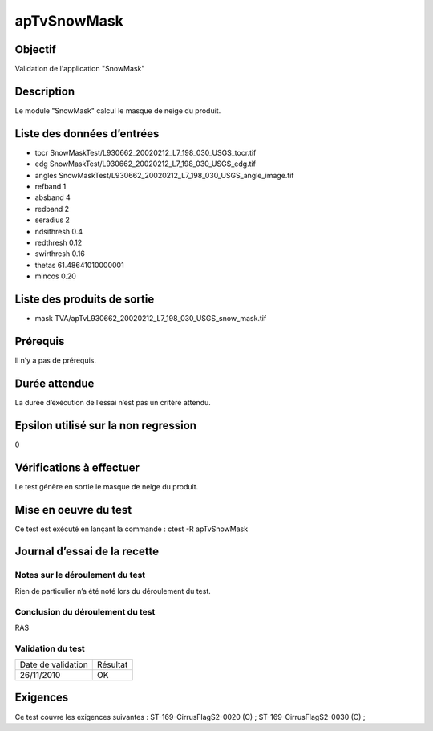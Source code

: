 apTvSnowMask
~~~~~~~~~~~~~~~~

Objectif
********
Validation de l'application "SnowMask"

Description
***********

Le module "SnowMask" calcul le masque de neige du produit.


Liste des données d’entrées
***************************

- tocr SnowMaskTest/L930662_20020212_L7_198_030_USGS_tocr.tif
- edg SnowMaskTest/L930662_20020212_L7_198_030_USGS_edg.tif
- angles SnowMaskTest/L930662_20020212_L7_198_030_USGS_angle_image.tif
- refband 1
- absband 4
- redband 2
- seradius 2
- ndsithresh 0.4
- redthresh 0.12
- swirthresh 0.16
- thetas 61.48641010000001
- mincos 0.20


Liste des produits de sortie
****************************

- mask TVA/apTvL930662_20020212_L7_198_030_USGS_snow_mask.tif


Prérequis
*********
Il n’y a pas de prérequis.

Durée attendue
***************
La durée d’exécution de l’essai n’est pas un critère attendu.

Epsilon utilisé sur la non regression
*************************************
0

Vérifications à effectuer
**************************
Le test génère en sortie le masque de neige du produit.

Mise en oeuvre du test
**********************
Ce test est exécuté en lançant la commande :
ctest -R apTvSnowMask

Journal d’essai de la recette
*****************************

Notes sur le déroulement du test
--------------------------------
Rien de particulier n’a été noté lors du déroulement du test.

Conclusion du déroulement du test
---------------------------------
RAS

Validation du test
------------------

================== =================
Date de validation    Résultat
26/11/2010              OK
================== =================

Exigences
*********
Ce test couvre les exigences suivantes :
ST-169-CirrusFlagS2-0020 (C) ; ST-169-CirrusFlagS2-0030 (C) ;
